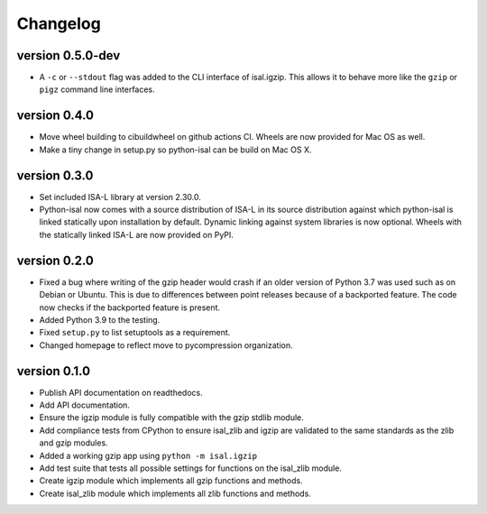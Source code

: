 ==========
Changelog
==========

.. Newest changes should be on top.

.. This document is user facing. Please word the changes in such a way
.. that users understand how the changes affect the new version.

version 0.5.0-dev
-----------------
+ A ``-c`` or ``--stdout`` flag was added to the CLI interface of isal.igzip.
  This allows it to behave more like the ``gzip`` or ``pigz`` command line
  interfaces.

version 0.4.0
-----------------
+ Move wheel building to cibuildwheel on github actions CI. Wheels are now
  provided for Mac OS as well.
+ Make a tiny change in setup.py so python-isal can be build on Mac OS X.

version 0.3.0
-----------------
+ Set included ISA-L library at version 2.30.0.
+ Python-isal now comes with a source distribution of ISA-L in its source
  distribution against which python-isal is linked statically upon installation
  by default. Dynamic linking against system libraries is now optional. Wheels
  with the statically linked ISA-L are now provided on PyPI.

version 0.2.0
-----------------
+ Fixed a bug where writing of the gzip header would crash if an older version
  of Python 3.7 was used such as on Debian or Ubuntu. This is due to
  differences between point releases because of a backported feature. The code
  now checks if the backported feature is present.
+ Added Python 3.9 to the testing.
+ Fixed ``setup.py`` to list setuptools as a requirement.
+ Changed homepage to reflect move to pycompression organization.

version 0.1.0
-----------------
+ Publish API documentation on readthedocs.
+ Add API documentation.
+ Ensure the igzip module is fully compatible with the gzip stdlib module.
+ Add compliance tests from CPython to ensure isal_zlib and igzip are validated
  to the same standards as the zlib and gzip modules.
+ Added a working gzip app using ``python -m isal.igzip``
+ Add test suite that tests all possible settings for functions on the
  isal_zlib module.
+ Create igzip module which implements all gzip functions and methods.
+ Create isal_zlib module which implements all zlib functions and methods.
